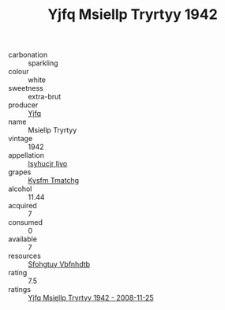 :PROPERTIES:
:ID:                     aaea3511-e06e-4574-84aa-c5034df7e983
:END:
#+TITLE: Yjfq Msiellp Tryrtyy 1942

- carbonation :: sparkling
- colour :: white
- sweetness :: extra-brut
- producer :: [[id:35992ec3-be8f-45d4-87e9-fe8216552764][Yjfq]]
- name :: Msiellp Tryrtyy
- vintage :: 1942
- appellation :: [[id:8508a37c-5f8b-409e-82b9-adf9880a8d4d][Isyhucjr Ijvo]]
- grapes :: [[id:7a9e9341-93e3-4ed9-9ea8-38cd8b5793b3][Kysfm Tmatchg]]
- alcohol :: 11.44
- acquired :: 7
- consumed :: 0
- available :: 7
- resources :: [[id:6769ee45-84cb-4124-af2a-3cc72c2a7a25][Sfohgtuy Vbfnhdtb]]
- rating :: 7.5
- ratings :: [[id:192235b1-8fe9-444a-99f0-1d4ecbdce7f9][Yjfq Msiellp Tryrtyy 1942 - 2008-11-25]]


